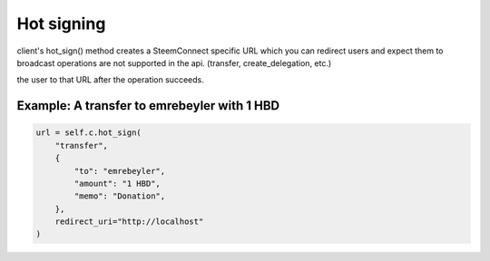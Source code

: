
Hot signing
=================================

client's hot_sign() method creates a SteemConnect specific URL which you can redirect users and expect them
to broadcast operations are not supported in the api. (transfer, create_delegation, etc.)

.. function::  hot_sign(self, operation, params, redirect_uri=None):


   :param operation: String. Operation name. Ex: transfer.
   :param params: Dict. Operation data.
   :param redirect_uri: String. Optional. If you pass that, SteemConnect will redirect
the user to that URL after the operation succeeds.

Example: A transfer to emrebeyler with 1 HBD
~~~~~~~~~~~~~~~~~~~~~~~~~~~~~~~~~~~~~~~~~~~~~

.. code-block:: python

    url = self.c.hot_sign(
        "transfer",
        {
            "to": "emrebeyler",
            "amount": "1 HBD",
            "memo": "Donation",
        },
        redirect_uri="http://localhost"
    )
